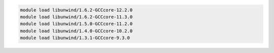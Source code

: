 .. code-block:: console

    module load libunwind/1.6.2-GCCcore-12.2.0
    module load libunwind/1.6.2-GCCcore-11.3.0
    module load libunwind/1.5.0-GCCcore-11.2.0
    module load libunwind/1.4.0-GCCcore-10.2.0
    module load libunwind/1.3.1-GCCcore-9.3.0
